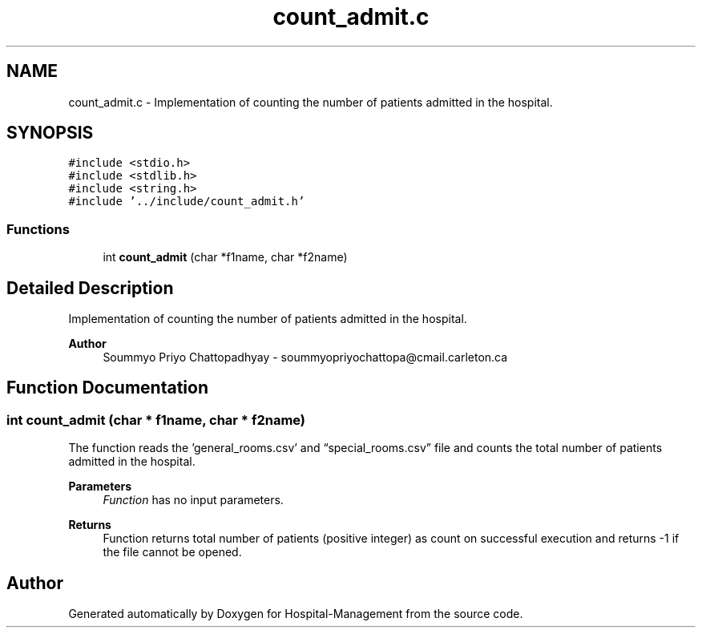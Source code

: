 .TH "count_admit.c" 3 "Mon Apr 20 2020" "Hospital-Management" \" -*- nroff -*-
.ad l
.nh
.SH NAME
count_admit.c \- Implementation of counting the number of patients admitted in the hospital\&.  

.SH SYNOPSIS
.br
.PP
\fC#include <stdio\&.h>\fP
.br
\fC#include <stdlib\&.h>\fP
.br
\fC#include <string\&.h>\fP
.br
\fC#include '\&.\&./include/count_admit\&.h'\fP
.br

.SS "Functions"

.in +1c
.ti -1c
.RI "int \fBcount_admit\fP (char *f1name, char *f2name)"
.br
.in -1c
.SH "Detailed Description"
.PP 
Implementation of counting the number of patients admitted in the hospital\&. 


.PP
\fBAuthor\fP
.RS 4
Soummyo Priyo Chattopadhyay - soummyopriyochattopa@cmail.carleton.ca 
.RE
.PP

.SH "Function Documentation"
.PP 
.SS "int count_admit (char * f1name, char * f2name)"
The function reads the 'general_rooms\&.csv' and “special_rooms\&.csv” file and counts the total number of patients admitted in the hospital\&.
.PP
\fBParameters\fP
.RS 4
\fIFunction\fP has no input parameters\&.
.RE
.PP
\fBReturns\fP
.RS 4
Function returns total number of patients (positive integer) as count on successful execution and returns -1 if the file cannot be opened\&. 
.RE
.PP

.SH "Author"
.PP 
Generated automatically by Doxygen for Hospital-Management from the source code\&.
